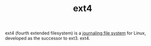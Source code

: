 :PROPERTIES:
:ID:       C20C8001-CE5E-45EC-9F2F-61B12AAFD5CE
:END:
#+TITLE: ext4

ext4 (fourth extended filesystem) is a [[id:4421BADD-7854-49D5-821D-266CB0DEE256][journaling file system]] for Linux, developed as the successor to ext3. ext4.

